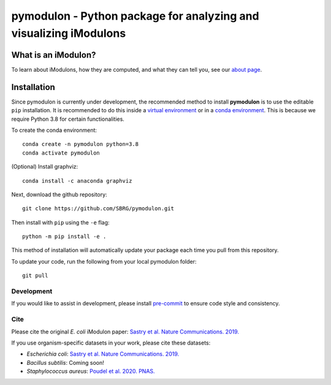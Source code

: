 pymodulon - Python package for analyzing and visualizing iModulons
==================================================================

|PyPI|

What is an iModulon?
~~~~~~~~~~~~~~~
To learn about iModulons, how they are computed, and what they can tell you, see our `about page <https://imodulondb.org/about.html>`_.

Installation
~~~~~~~~~~~~

Since pymodulon is currently under development, the recommended method to
install **pymodulon** is to use the editable ``pip`` installation. It is
recommended to do this inside a `virtual environment
<http://docs.python-guide.org/en/latest/dev/virtualenvs/>`_ or in a `conda
environment <https://docs.conda.io/en/latest/>`_. This is because we require
Python 3.8 for certain functionalities.

To create the conda environment::

	conda create -n pymodulon python=3.8
	conda activate pymodulon

(Optional) Install graphviz::

	conda install -c anaconda graphviz

Next, download the github repository::

	git clone https://github.com/SBRG/pymodulon.git

Then install with ``pip`` using the ``-e`` flag::

	python -m pip install -e .

This method of installation will automatically update your
package each time you pull from this repository.

To update your code, run the following from your local pymodulon folder::

	git pull

.. The recommended method is to install **pymodulon** is to use ``pip`` to
.. `install pymodulon from PyPI <https://pypi.python.org/pypi/pymodulon>`_. It is
.. recommended to do this inside a `virtual environment
.. <http://docs.python-guide.org/en/latest/dev/virtualenvs/>`_)::

.. 	pip install pymodulon

.. in the ``pymodulon`` source directory. For additional information, please refer to the
.. the `detailed installation instructions <INSTALL.rst>`_.

Development
-----------
If you would like to assist in development, please install `pre-commit <https://pre-commit.com/>`_ to ensure code style and consistency.

Cite
----
Please cite the original *E. coli* iModulon paper: `Sastry et al. Nature Communications. 2019. <https://www.nature.com/articles/s41467-019-13483-w>`_

If you use organism-specific datasets in your work, please cite these datasets:

* *Escherichia coli*: `Sastry et al. Nature Communications. 2019. <https://www.nature.com/articles/s41467-019-13483-w>`_
* *Bacillus subtilis*: Coming soon!
* *Staphylococcus aureus*: `Poudel et al. 2020. PNAS. <https://www.pnas.org/content/117/29/17228.abstract>`_

.. |PyPI| image:: https://badge.fury.io/py/pymodulon.svg
    :target: https://pypi.python.org/pypi/pymodulon
